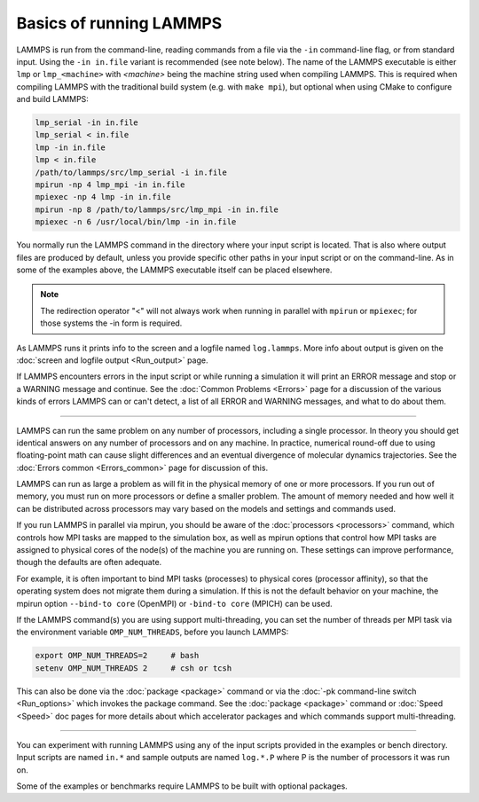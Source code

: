 Basics of running LAMMPS
========================

LAMMPS is run from the command-line, reading commands from a file via
the ``-in`` command-line flag, or from standard input.  Using the ``-in
in.file`` variant is recommended (see note below).  The name of the
LAMMPS executable is either ``lmp`` or ``lmp_<machine>`` with
`<machine>` being the machine string used when compiling LAMMPS.  This
is required when compiling LAMMPS with the traditional build system
(e.g. with ``make mpi``), but optional when using CMake to configure and
build LAMMPS:

.. code-block:: bash

   lmp_serial -in in.file
   lmp_serial < in.file
   lmp -in in.file
   lmp < in.file
   /path/to/lammps/src/lmp_serial -i in.file
   mpirun -np 4 lmp_mpi -in in.file
   mpiexec -np 4 lmp -in in.file
   mpirun -np 8 /path/to/lammps/src/lmp_mpi -in in.file
   mpiexec -n 6 /usr/local/bin/lmp -in in.file

You normally run the LAMMPS command in the directory where your input
script is located.  That is also where output files are produced by
default, unless you provide specific other paths in your input script or
on the command-line.  As in some of the examples above, the LAMMPS
executable itself can be placed elsewhere.

.. note::

   The redirection operator "<" will not always work when running in
   parallel with ``mpirun`` or ``mpiexec``; for those systems the -in
   form is required.

As LAMMPS runs it prints info to the screen and a logfile named
``log.lammps``.  More info about output is given on the :doc:`screen and
logfile output <Run_output>` page.

If LAMMPS encounters errors in the input script or while running a
simulation it will print an ERROR message and stop or a WARNING
message and continue.  See the :doc:`Common Problems <Errors>` page for a
discussion of the various kinds of errors LAMMPS can or can't detect,
a list of all ERROR and WARNING messages, and what to do about them.

----------

LAMMPS can run the same problem on any number of processors, including a
single processor.  In theory you should get identical answers on any
number of processors and on any machine.  In practice, numerical
round-off due to using floating-point math can cause slight differences
and an eventual divergence of molecular dynamics trajectories.  See the
:doc:`Errors common <Errors_common>` page for discussion of this.

LAMMPS can run as large a problem as will fit in the physical memory of
one or more processors.  If you run out of memory, you must run on more
processors or define a smaller problem.  The amount of memory needed and
how well it can be distributed across processors may vary based
on the models and settings and commands used.

If you run LAMMPS in parallel via mpirun, you should be aware of the
:doc:`processors <processors>` command, which controls how MPI tasks are
mapped to the simulation box, as well as mpirun options that control how
MPI tasks are assigned to physical cores of the node(s) of the machine
you are running on.  These settings can improve performance, though the
defaults are often adequate.

For example, it is often important to bind MPI tasks (processes) to
physical cores (processor affinity), so that the operating system does
not migrate them during a simulation.  If this is not the default
behavior on your machine, the mpirun option ``--bind-to core`` (OpenMPI)
or ``-bind-to core`` (MPICH) can be used.

If the LAMMPS command(s) you are using support multi-threading, you
can set the number of threads per MPI task via the environment
variable ``OMP_NUM_THREADS``, before you launch LAMMPS:

.. code-block:: bash

   export OMP_NUM_THREADS=2     # bash
   setenv OMP_NUM_THREADS 2     # csh or tcsh

This can also be done via the :doc:`package <package>` command or via
the :doc:`-pk command-line switch <Run_options>` which invokes the
package command.  See the :doc:`package <package>` command or
:doc:`Speed <Speed>` doc pages for more details about which accelerator
packages and which commands support multi-threading.

----------

You can experiment with running LAMMPS using any of the input scripts
provided in the examples or bench directory.  Input scripts are named
``in.*`` and sample outputs are named ``log.*.P`` where P is the number of
processors it was run on.

Some of the examples or benchmarks require LAMMPS to be built with
optional packages.
